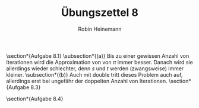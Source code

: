 #+AUTHOR: Robin Heinemann
#+TITLE: Übungszettel 8
#+OPTIONS: toc:nil
#+OPTIONS: H:6
#+LATEX_CLASS: koma-article
#+LATEX_CLASS_OPTIONS: [a4paper]
#+LATEX_HEADER: \usepackage{siunitx}%
#+LATEX_HEADER: \usepackage{fontspec}%
#+LATEX_HEADER: \sisetup{load-configurations = abbrevations}%
#+LATEX_HEADER: \newcommand{\estimates}{\overset{\scriptscriptstyle\wedge}{=}}%
#+LATEX_HEADER: \usepackage{mathtools}%
#+LATEX_HEADER: \DeclarePairedDelimiter\abs{\lvert}{\rvert}%
#+LATEX_HEADER: \DeclarePairedDelimiter\norm{\lVert}{\rVert}%
#+LATEX_HEADER: \DeclareMathOperator{\Exists}{\exists}%
#+LATEX_HEADER: \DeclareMathOperator{\Forall}{\forall}%
#+LATEX_HEADER: \def\colvec#1{\left(\vcenter{\halign{\hfil$##$\hfil\cr \colvecA#1;;}}\right)}
#+LATEX_HEADER: \def\colvecA#1;{\if;#1;\else #1\cr \expandafter \colvecA \fi}
#+LATEX_HEADER: \usepackage{minted}
#+LATEX_HEADER: \usepackage{makecell}
# #+LATEX_HEADER: \usemintedstyle{tango}
#+LATEX_HEADER: \usemintedstyle{perldoc}
#+LATEX_HEADER: \usepackage{tikz}
#+LATEX_HEADER: \usetikzlibrary{arrows,automata}
#+LATEX_HEADER: \usepackage{tikz-qtree}
#+LATEX_HEADER: \usepackage{enumitem}
#+LATEX_HEADER: \setlistdepth{20}
#+LATEX_HEADER: \renewlist{itemize}{itemize}{20}
#+LATEX_HEADER: \setlist[itemize]{label=$\cdot$}

\section*{Aufgabe 8.1}
\subsection*{(a)}
Bis zu einer gewissen Anzahl von Iterationen wird die Approximation von von $\pi$ immer besser.
Danach wird sie allerdings wieder schlechter, denn $s$ und $t$ werden (zwangsweise) immer kleiner.
\subsection*{(b)}
Auch mit double tritt dieses Problem auch auf, allerdings erst bei ungefähr der doppelten Anzahl von
Iterationen.
\section*{Aufgabe 8.3}

\section*{Aufgabe 8.4}
